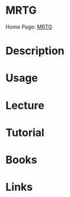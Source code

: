#+TAGS: mrtg network_monitoring network_reporting


* MRTG
Home Page: [[http://oss.oetiker.ch/mrtg/][MRTG]]
* Description
* Usage
* Lecture
* Tutorial
* Books
* Links
